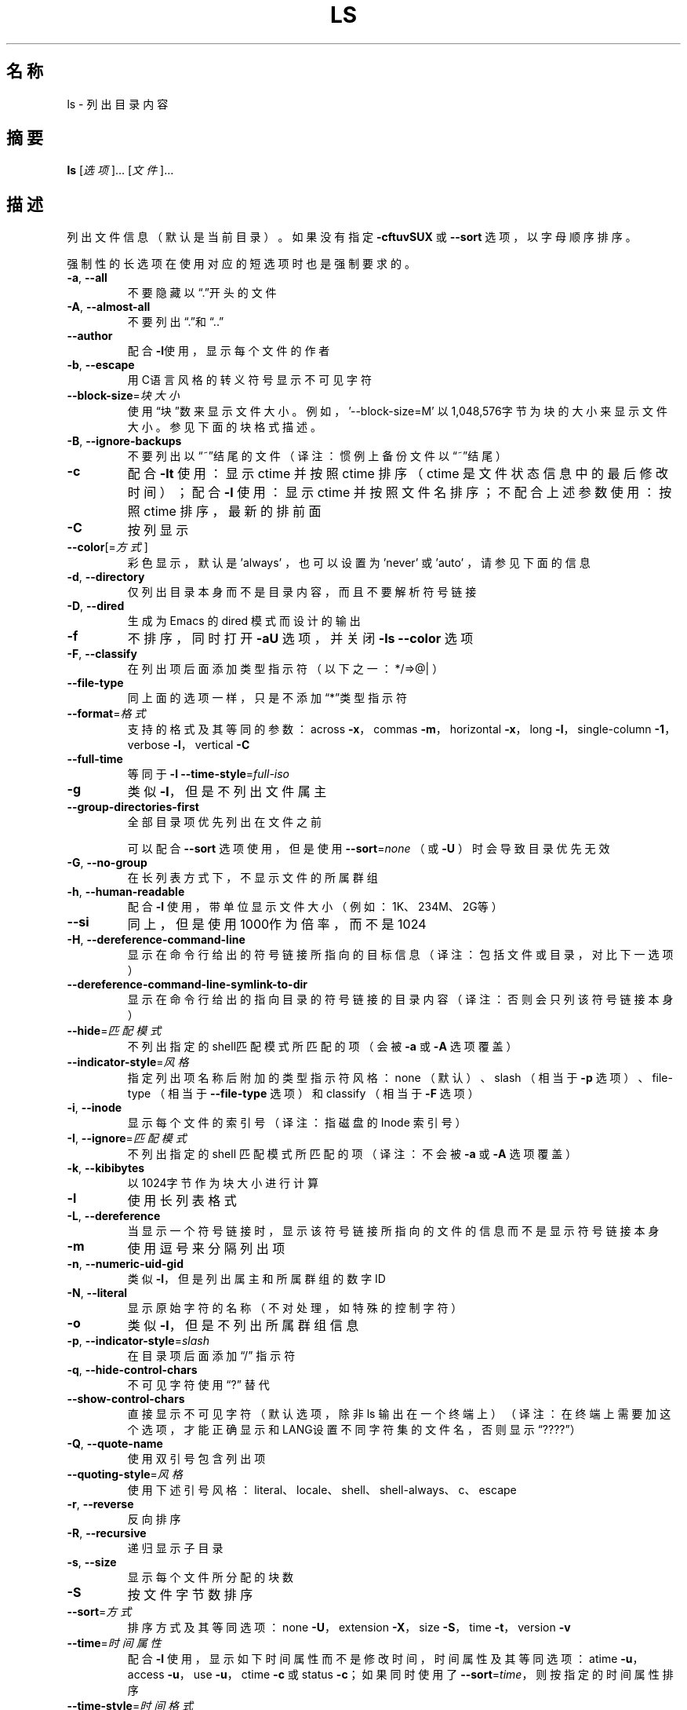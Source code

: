 .\" DO NOT MODIFY THIS FILE!  It was generated by help2man 1.35.
.\"*******************************************************************
.\"
.\" This file was generated with po4a. Translate the source file.
.\"
.\"*******************************************************************
.TH LS 1 2013年10月 "GNU coreutils 8.21" 用户命令
.SH 名称
ls \- 列出目录内容
.SH 摘要
\fBls\fP [\fI选项\fP]… [\fI文件\fP]…
.SH 描述
.\" Add any additional description here
.PP
列出文件信息 （默认是当前目录）。  如果没有指定 \fB\-cftuvSUX\fP 或 \fB\-\-sort\fP 选项， 以字母顺序排序。
.PP
强制性的长选项在使用对应的短选项时也是强制要求的。
.TP 
\fB\-a\fP, \fB\-\-all\fP
不要隐藏以“.”开头的文件
.TP 
\fB\-A\fP, \fB\-\-almost\-all\fP
不要列出“.”和“..”
.TP 
\fB\-\-author\fP
配合\fB\-l\fP使用， 显示每个文件的作者
.TP 
\fB\-b\fP, \fB\-\-escape\fP
用C语言风格的转义符号显示不可见字符
.TP 
\fB\-\-block\-size\fP=\fI块大小\fP
使用“块”数来显示文件大小。 例如， \&'\-\-block\-size=M' 以1,048,576字节为块的大小来显示文件大小。 参见下面的块格式描述。
.TP 
\fB\-B\fP, \fB\-\-ignore\-backups\fP
不要列出以“~”结尾的文件 （译注：惯例上备份文件以“~”结尾）
.TP 
\fB\-c\fP
配合 \fB\-lt\fP 使用：显示 ctime 并按照 ctime 排序 （ ctime 是文件状态信息中的最后修改时间）； 配合 \fB\-l\fP 使用：显示
ctime 并按照文件名排序； 不配合上述参数使用：按照 ctime 排序， 最新的排前面
.TP 
\fB\-C\fP
按列显示
.TP 
\fB\-\-color\fP[=\fI方式\fP]
彩色显示， 默认是 'always' ， 也可以设置为 'never' 或 'auto' ， 请参见下面的信息
.TP 
\fB\-d\fP, \fB\-\-directory\fP
仅列出目录本身而不是目录内容， 而且不要解析符号链接
.TP 
\fB\-D\fP, \fB\-\-dired\fP
生成为 Emacs 的 dired 模式而设计的输出
.TP 
\fB\-f\fP
不排序， 同时打开 \fB\-aU\fP 选项， 并关闭 \fB\-ls\fP \fB\-\-color\fP 选项
.TP 
\fB\-F\fP, \fB\-\-classify\fP
在列出项后面添加类型指示符 （以下之一： */=>@| ）
.TP 
\fB\-\-file\-type\fP
同上面的选项一样， 只是不添加“*”类型指示符
.TP 
\fB\-\-format\fP=\fI格式\fP
支持的格式及其等同的参数： across \fB\-x\fP，  commas \fB\-m\fP，  horizontal \fB\-x\fP，  long \fB\-l\fP，
single\-column \fB\-1\fP，  verbose \fB\-l\fP，  vertical \fB\-C\fP
.TP 
\fB\-\-full\-time\fP
等同于 \fB\-l\fP \fB\-\-time\-style\fP=\fIfull\-iso\fP
.TP 
\fB\-g\fP
类似 \fB\-l\fP， 但是不列出文件属主
.TP 
\fB\-\-group\-directories\-first\fP
全部目录项优先列出在文件之前
.IP
可以配合 \fB\-\-sort\fP 选项使用， 但是使用 \fB\-\-sort\fP=\fInone\fP  （或 \fB\-U\fP ） 时会导致目录优先无效
.TP 
\fB\-G\fP, \fB\-\-no\-group\fP
在长列表方式下， 不显示文件的所属群组
.TP 
\fB\-h\fP, \fB\-\-human\-readable\fP
配合 \fB\-l\fP 使用， 带单位显示文件大小（例如：1K、234M、 2G等）
.TP 
\fB\-\-si\fP
同上， 但是使用1000作为倍率， 而不是1024
.TP 
\fB\-H\fP, \fB\-\-dereference\-command\-line\fP
显示在命令行给出的符号链接所指向的目标信息 （译注：包括文件或目录，对比下一选项）
.TP 
\fB\-\-dereference\-command\-line\-symlink\-to\-dir\fP
显示在命令行给出的指向目录的符号链接的目录内容 （译注：否则会只列该符号链接本身）
.TP 
\fB\-\-hide\fP=\fI匹配模式\fP
不列出指定的shell匹配模式所匹配的项 （会被 \fB\-a\fP 或 \fB\-A\fP 选项覆盖）
.TP 
\fB\-\-indicator\-style\fP=\fI风格\fP
指定列出项名称后附加的类型指示符风格： none （默认）、 slash （相当于 \fB\-p\fP 选项）、 file\-type （相当于
\fB\-\-file\-type\fP 选项）和 classify （相当于 \fB\-F\fP 选项）
.TP 
\fB\-i\fP, \fB\-\-inode\fP
显示每个文件的索引号（译注：指磁盘的 Inode 索引号）
.TP 
\fB\-I\fP, \fB\-\-ignore\fP=\fI匹配模式\fP
不列出指定的 shell 匹配模式所匹配的项 （译注：不会被 \fB\-a\fP 或 \fB\-A\fP 选项覆盖）
.TP 
\fB\-k\fP, \fB\-\-kibibytes\fP
以1024字节作为块大小进行计算
.TP 
\fB\-l\fP
使用长列表格式
.TP 
\fB\-L\fP, \fB\-\-dereference\fP
当显示一个符号链接时， 显示该符号链接所指向的文件的信息而不是显示符号链接本身
.TP 
\fB\-m\fP
使用逗号来分隔列出项
.TP 
\fB\-n\fP, \fB\-\-numeric\-uid\-gid\fP
类似 \fB\-l\fP， 但是列出属主和所属群组的数字ID
.TP 
\fB\-N\fP, \fB\-\-literal\fP
显示原始字符的名称（不对处理，如特殊的控制字符）
.TP 
\fB\-o\fP
类似 \fB\-l\fP， 但是不列出所属群组信息
.TP 
\fB\-p\fP, \fB\-\-indicator\-style\fP=\fIslash\fP
在目录项后面添加“/” 指示符
.TP 
\fB\-q\fP, \fB\-\-hide\-control\-chars\fP
不可见字符使用“?” 替代
.TP 
\fB\-\-show\-control\-chars\fP
直接显示不可见字符 （默认选项，除非 ls 输出在一个终端上）（译注：在终端上需要加这个选项，
才能正确显示和LANG设置不同字符集的文件名，否则显示“????”）
.TP 
\fB\-Q\fP, \fB\-\-quote\-name\fP
使用双引号包含列出项
.TP 
\fB\-\-quoting\-style\fP=\fI风格\fP
使用下述引号风格： literal、 locale、 shell、 shell\-always、 c、 escape
.TP 
\fB\-r\fP, \fB\-\-reverse\fP
反向排序
.TP 
\fB\-R\fP, \fB\-\-recursive\fP
递归显示子目录
.TP 
\fB\-s\fP, \fB\-\-size\fP
显示每个文件所分配的块数
.TP 
\fB\-S\fP
按文件字节数排序
.TP 
\fB\-\-sort\fP=\fI方式\fP
排序方式及其等同选项： none \fB\-U\fP，  extension \fB\-X\fP， size \fB\-S\fP， time \fB\-t\fP， version
\fB\-v\fP
.TP 
\fB\-\-time\fP=\fI时间属性\fP
配合 \fB\-l\fP 使用， 显示如下时间属性而不是修改时间，时间属性及其等同选项： atime \fB\-u\fP， access \fB\-u\fP， use
\fB\-u\fP， ctime \fB\-c\fP 或 status \fB\-c\fP； 如果同时使用了 \fB\-\-sort\fP=\fItime\fP， 则按指定的时间属性排序
.TP 
\fB\-\-time\-style\fP=\fI时间格式\fP
配合 \fB\-l\fP 使用， 使用以下格式来显示时间： full\-iso、 long\-iso、 locale 或“+定制格式”。 定制格式同 “date”
命令中一样； 如果定制格式是“格式1<换行符>格式2”， 则格式1用于显示较旧的文件， 而格式2用于显示最近的文件 （译注：
可以预先设置一个 shell 变量， 其值为换行符， 然后在指定格式时使用该变量。 ）； 如果时间格式带有“posix\-”前缀，
则时间风格仅在POSIX本地化环境之外生效
.TP 
\fB\-t\fP
按修改时间排序， 最新修改的排前面
.TP 
\fB\-T\fP, \fB\-\-tabsize\fP=\fI列数\fP
修改制表符的默认宽度， 每列宽度默认是8
.TP 
\fB\-u\fP
配合 \fB\-lt\fP 使用， 显示访问时间并按其排序； 配合 \fB\-l\fP 使用， 显示访问时间并按名称排序； 否则按照访问时间排序
.TP 
\fB\-U\fP
不排序， 按目录中的顺序列出
.TP 
\fB\-v\fP
按文本中的数字大小排序（比如用于版本号）
.TP 
\fB\-w\fP, \fB\-\-width\fP=\fI列数\fP
指定屏幕宽度
.TP 
\fB\-x\fP
按行排列而不是按列排列
.TP 
\fB\-X\fP
按照扩展名的字母顺序排列
.TP 
\fB\-Z\fP, \fB\-\-context\fP
显示每个文件的 SELinux 安全上下文
.TP 
\fB\-1\fP
每行列出一个文件
.TP 
\fB\-\-help\fP
显示这个帮助信息并退出
.TP 
\fB\-\-version\fP
输出版本信息并退出
.PP
文件大小是一个整数， 并有可选单位 （例如： 10M 是10*1024*1024字节）。 单位可以是 K、 M、 G、 T、 P、 E、 Z、 Y
（倍率是1024）或 KB、 MB 等等 （倍率是1000）。
.PP
使用颜色来区分文件类型的功能是默认禁用的， 也可以通过 \fB\-\-color\fP=\fInever\fP 来禁用。 当使用 \fB\-\-color\fP=\fIauto\fP
选项时， 仅在标准输出到终端时才发送颜色代码。 环境变量 LS_COLORS 可以影响这个设置。 使用 dircolors 命令来设置它。
.SS 退出状态：
.TP 
0
成功，
.TP 
1
有一些小错误 （例如， 不能访问子目录），
.TP 
2
发生严重错误 （例如， 不能访问命令行给出的目标参数）。
.SH 作者
由 Richard M. Stallman 和 David MacKenzie 撰写。
.SH 报告错误
发送错误信息到： bug\-coreutils@gnu.org
.br
GNU coreutils 主页： <http://www.gnu.org/software/coreutils/>
.br
使用GNU软件的常规帮助： <http://www.gnu.org/gethelp/>
.br
发送翻译错误到 <http://github.com/LCTT/man\-pages/>
.SH 版权声明
Copyright \(co 2013 Free Software Foundation, Inc.  License GPLv3+: GNU GPL
version 3 or later <http://gnu.org/licenses/gpl.html>.
.br
这是一个自由软件： 你可以自由修改和重新发布它。 在法律允许的范围内， 不提供任何担保。
.SH 请参阅
本程序的完整文档使用 Texinfo 手册进行维护。如果 \fBinfo\fP 和本程序已经正确地安装在了你的电脑上， 通过下述命令
.IP
\fBinfo coreutils \(aqls invocation\(aq\fP
.PP
可以访问完整的使用手册。
.SH 翻译信息
.SS 翻译维护人
译者：
.ta 
wxy \fB<xingyu.wang@gmail.com>\fP
.br
校对：
.ta 
\-
.br
.SS 翻译更新日期
2013.10.30
.SS 翻译组
man翻译项目 ： \fBhttp://github.com/LCTT/man\-pages/\fP
.br
翻译组 ： \fBhttp://lctt.github.io/ <lctt@linux.cn>\fP
.br
Linux中国 ： \fBhttp://linux.cn/\fP
